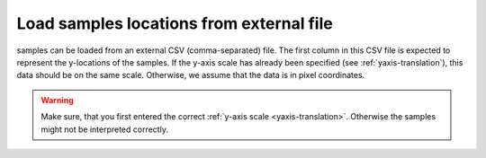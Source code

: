 .. _load-samples:

Load samples locations from external file
=========================================
samples can be loaded from an external CSV (comma-separated) file. The
first column in this CSV file is expected to represent the y-locations of the
samples. If the y-axis scale has already been specified (see
:ref:`yaxis-translation`), this data should be on the same scale. Otherwise,
we assume that the data is in pixel coordinates.

.. warning::

    Make sure, that you first entered the correct
    :ref:`y-axis scale <yaxis-translation>`. Otherwise the samples might
    not be interpreted correctly.
